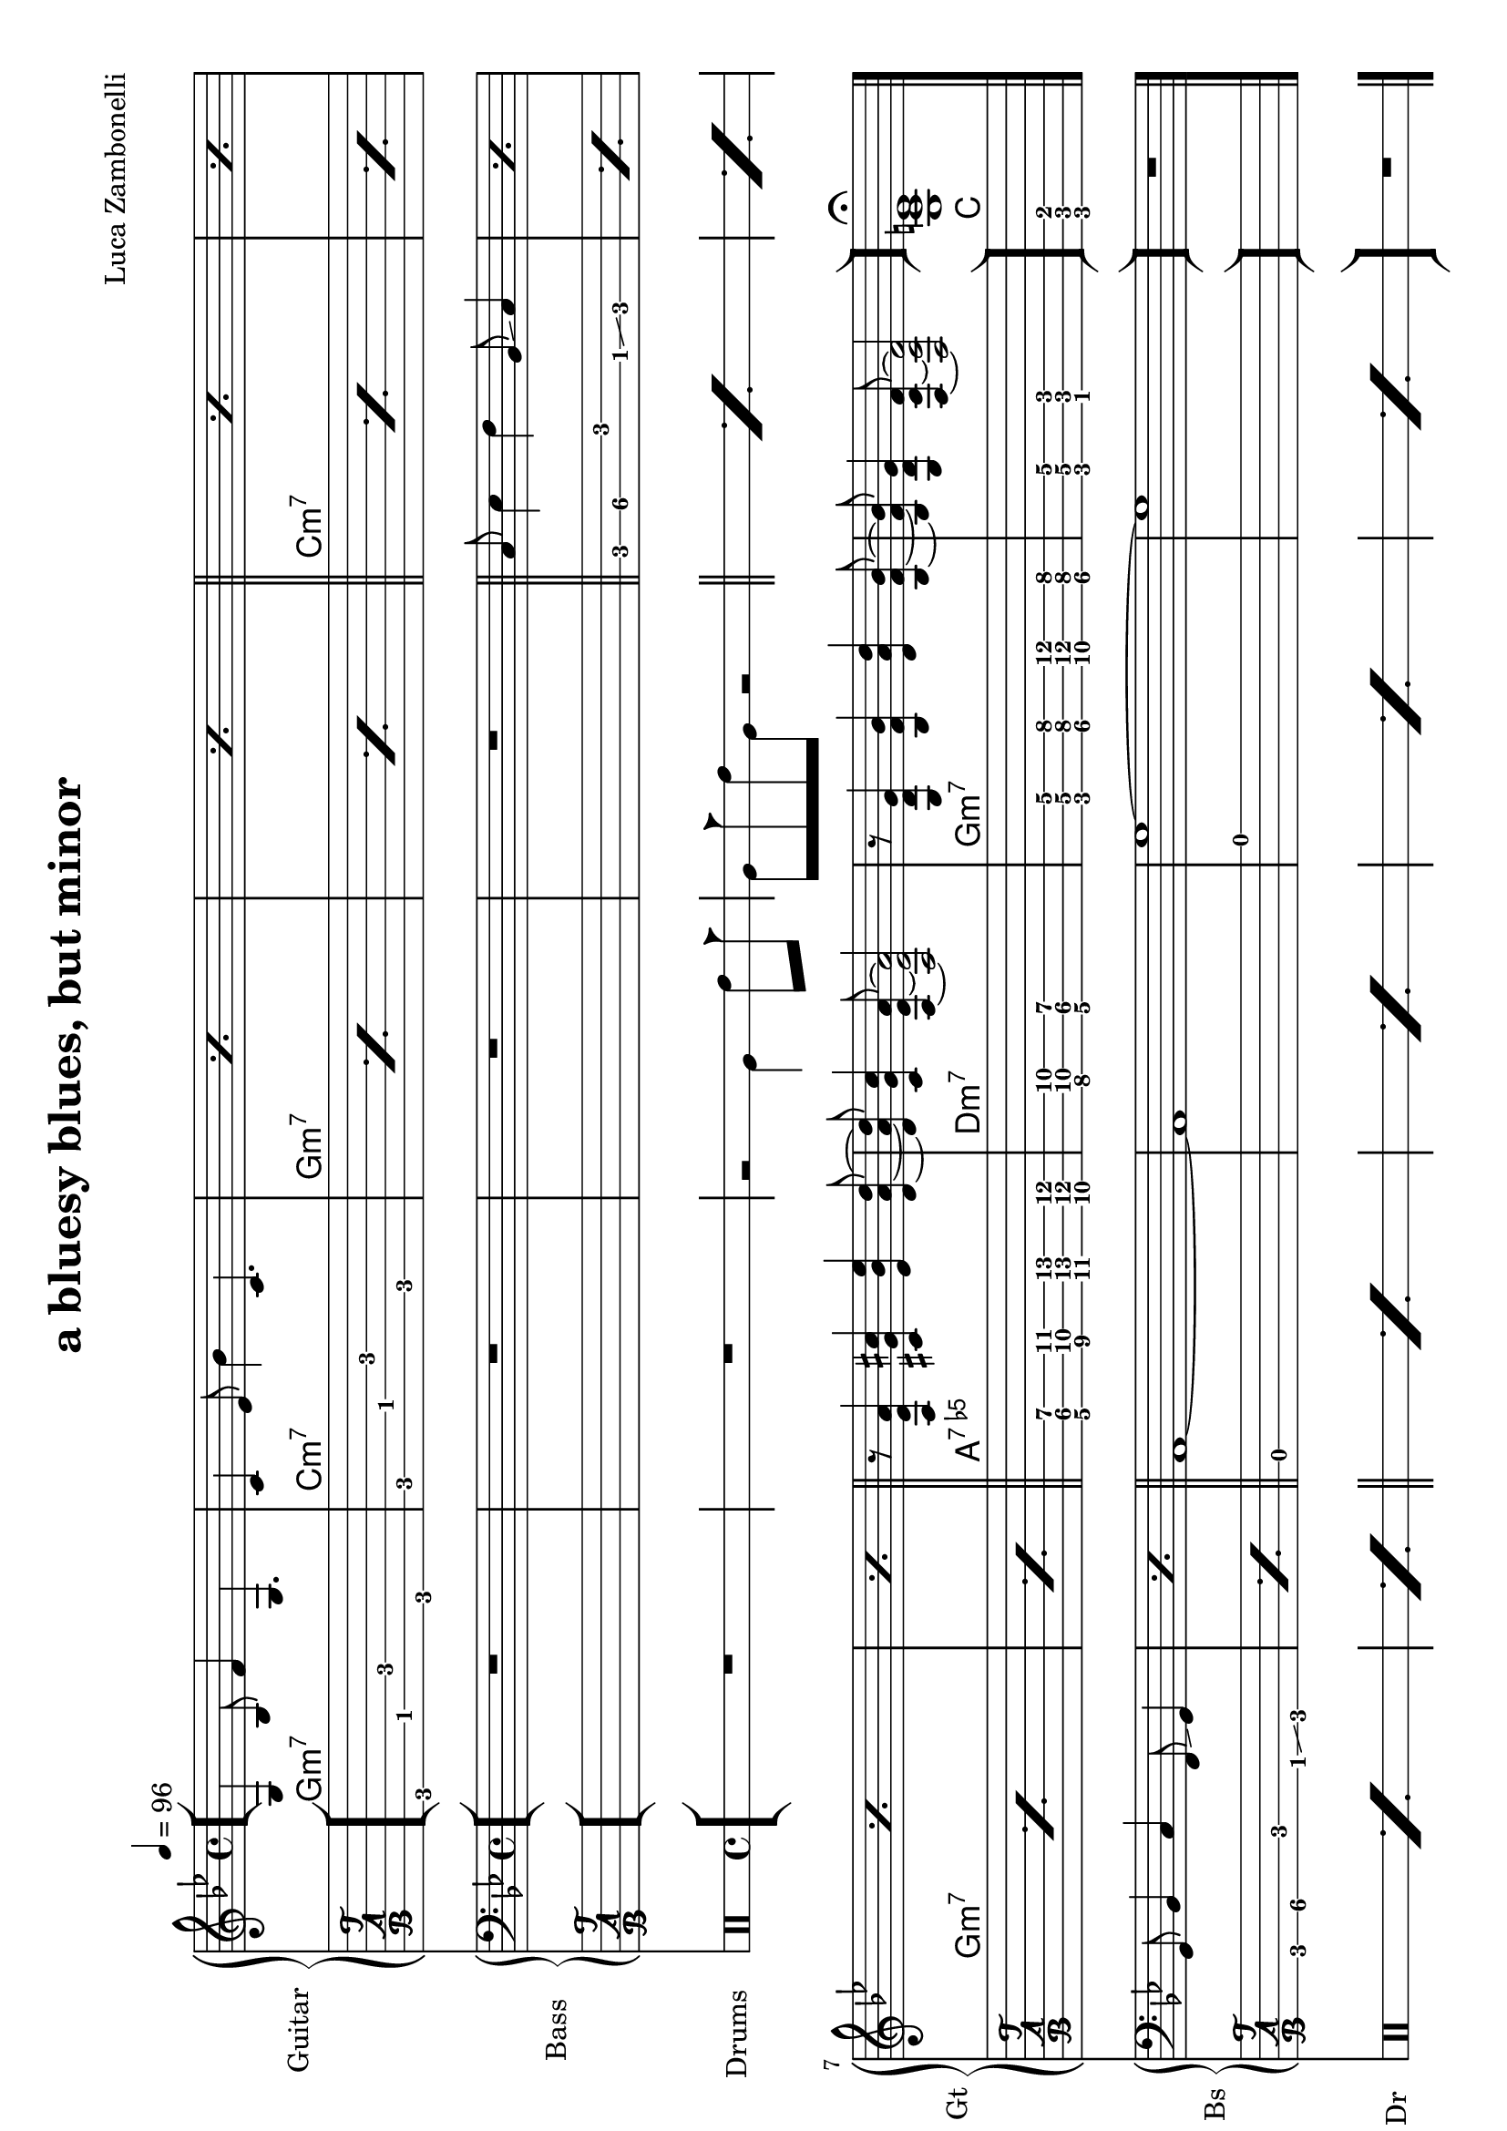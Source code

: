 \version "2.22.1"
\paper {
  #(set-paper-size "a4" 'landscape)
}

\defineBarLine "[" #'("" "[" "")
\defineBarLine "]" #'("]" "" "")


makePercent = #(define-music-function (note) (ly:music?)
  (make-music 'PercentEvent 'length (ly:music-length note)))

MidiRythmG = {
  g4\sustainOn \tuplet 3/2 { bes4 f'8~ }
  \tuplet 3/2 { f4 g,8~ } g4\sustainOff 
}
ScoreRythmG = {
  g4\6 bes8\5 f'4\4 g,4.\6
}
MidiRythmGEnd= {
  \tuplet 3/2 { r4 << g8~ d'~ g~ >> }
  \tuplet 3/2 { << g4 d g, >> << bes8~ f'~ bes~ >> } 
  \tuplet 3/2 { << bes4 f bes, >> << d8~ a'~ d~ >> }
  \tuplet 3/2 { << d4 a d, >> << bes8~ f'~ bes~ >> } |
  \tuplet 3/2 { << bes4 f bes, >> << g8~ d'~ g~ >> }
  \tuplet 3/2 { << g4 d g, >> << f8~ c'~ f~ >> }
  << f2 c2 f,2 >>
}
ScoreRythmGEnd= {
  r8 << g4\6 d'\5 g\4 >> << bes4\4 f\5 bes,\6 >>
  << d4\6 a'\5 d\4 >> << bes8\4~ f\5~ bes,\6~ >> |
  << bes8\6 f'\5 bes\4 >> << g4\4 d\5 g,\6 >>
  << f8\6~ c'\5~ f\4~ >> << f2\4 c\5 f,\6 >>
}
MidiRythmA = {
  \tuplet 3/2 { r4 << a8~ ees'~ a~ >> }
  \tuplet 3/2 { << a4 ees a, >> << cis8~ g'~ cis~ >> }
  \tuplet 3/2 { << cis4 g cis, >> << ees8~ bes'~ ees~ >> }
  \tuplet 3/2 { << ees4 bes ees, >> << d8~ a'~ d~ >> }
}
ScoreRythmA = {
  r8 << a4\6 ees'\5 a\4 >> << cis4\4 g\5 cis,\6 >>
  << ees4\6 bes'\5 ees\4 >> <<d8\4~ a\5~ d,\6~ >>
}
MidiRythmC = {
  c4\sustainOn \tuplet 3/2 { ees4 bes'8~ }
  \tuplet 3/2 { bes4 c,8~ } c4\sustainOff 
}
ScoreRythmC = {
  c4\5 ees8\4 bes'4\3 c,4.\5
}
MidiRythmD = {
  \tuplet 3/2 { << d4 a d, >>  << c8~ g'~ c~ >> }
  \tuplet 3/2 { << c4 g c, >>  << a8~ ees'~ a~ >> }
  << a2 ees a, >>
}
ScoreRythmD = {
  << d8\6 a'\5 d\4 >> << c4\4 g\5 c,\6 >>
  << a8\6~ ees'\5~ a\4~ >> << a2\4 ees\5 a,\6 >>
}

MidiRythm = {
  \MidiRythmG | \MidiRythmC | \MidiRythmG | \MidiRythmG |
  \MidiRythmC | \MidiRythmC | \MidiRythmG | \MidiRythmG |
  \MidiRythmA | \MidiRythmD | \MidiRythmGEnd |
  \MidiRythmG | \MidiRythmC | \MidiRythmG | \MidiRythmG |
  \MidiRythmC | \MidiRythmC | \MidiRythmG | \MidiRythmG |
  \MidiRythmA | \MidiRythmD | \MidiRythmGEnd |
  \MidiRythmG | \MidiRythmC | \MidiRythmG | \MidiRythmG |
  \MidiRythmC | \MidiRythmC | \MidiRythmG | \MidiRythmG |
  \MidiRythmA | \MidiRythmD | \MidiRythmGEnd |
  << g1 c e >>
}
ScoreRythm = {
  \bar "[" \ScoreRythmG | \ScoreRythmC | \makePercent s1 |
  \makePercent s1 \bar"||" \makePercent s1 | \makePercent s1 | \break
  \makePercent s1 | \makePercent s1 | \bar"||" \ScoreRythmA |
  \ScoreRythmD | \ScoreRythmGEnd \bar"]"
  << g\6 c\5 e\4 \fermata >> \bar "|."
}
ScoreChords = {
  \set chordChanges = ##t
  \chordmode {
    g1:m7 c:m7 g:m7 g:m7
    c:m7 c:m7 g:m7 g:m7
    a:7.5- d:m7 g:m7 g:m7
    c
  }
}


MidiBassG = {
  \tuplet 3/2 { g4 bes8~ } \tuplet 3/2 { bes4 c8~ }
  \tuplet 3/2 { c4 f,8 } g4
}
MidiBassGdo = {
  \tuplet 3/2 { g,4 bes8~ } \tuplet 3/2 { bes4 c8~ }
  \tuplet 3/2 { c4 f,8 } g4
}
ScoreBassG = {
  g8\4 bes4\4 c\3 f,8\4 \glissando g4\4 
}
MidiBassGEnd= {
  g'1~ | g1
}
ScoreBassGEnd= {
  g'1\1~ | g1\1
}
MidiBassA = {
  a1~
}
ScoreBassA = {
  a1\3~
}
MidiBassC = {
  \tuplet 3/2 { c4 ees8~ } \tuplet 3/2 { ees4 f8~ }
  \tuplet 3/2 { f4 bes,8 } c4
}
ScoreBassC = {
  c8\3 ees4\3 f\2 bes,8\3 \glissando c4
}
MidiBassD = {
  a1
}
ScoreBassD = {
  a1\3
}

MidiBass = {
  R1 | R1 | R1 |
  R1 | \MidiBassC | \MidiBassC |
  \MidiBassG | \MidiBassG | \MidiBassA |
  \MidiBassD | \MidiBassGEnd |
  \MidiBassGdo | \MidiBassC | \MidiBassG |
  \MidiBassG | \MidiBassC | \MidiBassC |
  \MidiBassG | \MidiBassG | \MidiBassA |
  \MidiBassD | \MidiBassGEnd |
  \MidiBassGdo | \MidiBassC | \MidiBassG |
  \MidiBassG | \MidiBassC | \MidiBassC |
  \MidiBassG | \MidiBassG | \MidiBassA |
  \MidiBassD | \MidiBassGEnd |
}
ScoreBass = {
  R1 | R1 | R1 |
  R1 | \ScoreBassC | \makePercent s1 |
  \ScoreBassG | \makePercent s1 | \ScoreBassA |
  \ScoreBassD | \ScoreBassGEnd |
  R1
}


MidiDrumsAHalf = {
  \drummode {
    r2
    bd4 \tuplet 3/2 { sn trio8 }
  }
}
MidiDrumsA = {
  \drummode {
    \tuplet 3/2 { bd4 trio8 } \tuplet 3/2 {sn4 bd8}
    bd4 \tuplet 3/2 { sn trio8 }
  }
}
ScoreDrumsAIn = {
  \drummode {
    r2 timl4 timh8 cb
  }
}
ScoreDrumsAOut = {
  \drummode {
    timl8 cb timh timl r2
  }
}

MidiDrums = {
  R1 | R1 | \MidiDrumsAHalf |
  \MidiDrumsA | \MidiDrumsA | \MidiDrumsA |
  \MidiDrumsA | \MidiDrumsA | \MidiDrumsA |
  \MidiDrumsA | \MidiDrumsA | \MidiDrumsA |
  \MidiDrumsA | \MidiDrumsA | \MidiDrumsA |
  \MidiDrumsA | \MidiDrumsA | \MidiDrumsA |
  \MidiDrumsA | \MidiDrumsA | \MidiDrumsA |
  \MidiDrumsA | \MidiDrumsA | \MidiDrumsA |
  \MidiDrumsA | \MidiDrumsA | \MidiDrumsA |
  \MidiDrumsA | \MidiDrumsA | \MidiDrumsA |
  \MidiDrumsA | \MidiDrumsA | \MidiDrumsA |
  \MidiDrumsA | \MidiDrumsA | \MidiDrumsA |
}
ScoreDrums = {
  R1 | R1 | \ScoreDrumsAIn |
  \ScoreDrumsAOut | \makePercent s1 | \makePercent s1 |
  \makePercent s1 | \makePercent s1 | \makePercent s1 |
  \makePercent s1 | \makePercent s1 | \makePercent s1 |
  R1
}


\book {
  \header{
    title = "a bluesy blues, but minor"
    composer = "Luca Zambonelli"
    tagline = ##f
  }

  \score {
    <<
      \new GrandStaff <<
        \set GrandStaff.instrumentName = #"Guitar "
        \set GrandStaff.shortInstrumentName = #"Gt "
        \new Staff {
          <<
            \relative c' {
              \override StringNumber.stencil = ##f
              \clef treble
              \key bes \major
              \time 4/4
              \tempo 4 = 96
              \ScoreRythm
            }
            \new ChordNames {
              \ScoreChords
            }
          >>
        }
        \new TabStaff {
          \set Staff.stringTunings = \stringTuning <e, a, d g c f'>
          \relative c {
            \ScoreRythm
          }
        }
      >>
      \new GrandStaff <<
        \set GrandStaff.instrumentName = #"Bass "
        \set GrandStaff.shortInstrumentName = #"Bs "
        \new Staff {
          \relative c {
            \override StringNumber.stencil = ##f
            \clef bass
            \key bes \major
            \time 4/4
            \ScoreBass
          }
        }
        \new TabStaff {
          \set Staff.stringTunings = #bass-tuning
          \relative c, {
            \ScoreBass
          }
        }
      >>
      \new DrumStaff \with {
        instrumentName = #"Drums "
        shortInstrumentName = #"Dr "
        \override StaffSymbol.line-count = #2
        \override StaffSymbol.staff-space = #2
        \override VerticalAxisGroup.minimum-Y-extent = #'(-3.0 . 4.0)
        \override Stem.length = #4
        \override Stem.direction = #-1
        drumStyleTable = #timbales-style
      } \ScoreDrums
    >>
    \layout { }
  }

  \score {
    <<
      \new Staff {
        \set Staff.midiInstrument = "electric guitar (clean)"
        \relative c {
          \time 4/4
          \tempo 4 = 96
          \MidiRythm
        }
      }
      \new Staff {
        \set Staff.midiInstrument = "electric bass (finger)"
        \relative c, {
          \MidiBass
        }
      }
      \new DrumStaff {
          \MidiDrums
      }
    >>
    \midi { }
  }
}
